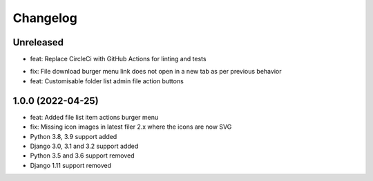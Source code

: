 =========
Changelog
=========

Unreleased
==========
• feat: Replace CircleCi with GitHub Actions for linting and tests
* fix: File download burger menu link does not open in a new tab as per previous behavior
* feat: Customisable folder list admin file action buttons

1.0.0 (2022-04-25)
==================
* feat: Added file list item actions burger menu
* fix: Missing icon images in latest filer 2.x where the icons are now SVG
* Python 3.8, 3.9 support added
* Django 3.0, 3.1 and 3.2 support added
* Python 3.5 and 3.6 support removed
* Django 1.11 support removed
